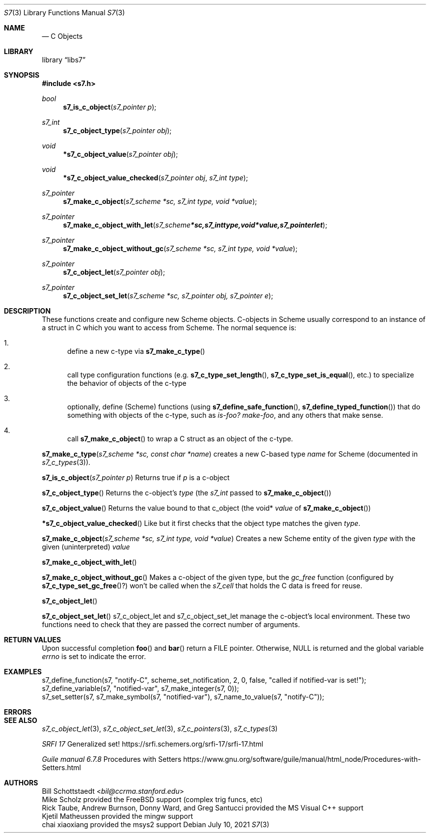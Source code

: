 .Dd July 10, 2021
.Dt S7 3
.Os
.Sh NAME
.Nd C Objects
.Sh LIBRARY
.Lb libs7
.Sh SYNOPSIS
.In s7.h
.Ft bool
.Fn s7_is_c_object "s7_pointer p"
.Ft s7_int
.Fn s7_c_object_type "s7_pointer obj"
.Ft void
.Fn *s7_c_object_value "s7_pointer obj"
.Ft void
.Fn *s7_c_object_value_checked "s7_pointer obj" "s7_int type"
.Ft s7_pointer
.Fn s7_make_c_object "s7_scheme *sc, s7_int type, void *value"
.Ft s7_pointer
.Fn s7_make_c_object_with_let "s7_scheme *sc, s7_int type, void *value, s7_pointer let"
.Ft s7_pointer
.Fn s7_make_c_object_without_gc "s7_scheme *sc, s7_int type, void *value"
.Ft s7_pointer
.Fn s7_c_object_let "s7_pointer obj"
.Ft s7_pointer
.Fn s7_c_object_set_let "s7_scheme *sc, s7_pointer obj, s7_pointer e"
.Sh DESCRIPTION
These functions create and configure new Scheme objects.
C-objects in Scheme usually correspond to an instance of a struct in C which you want to access from Scheme. The normal sequence is:
.Bl -enum --offset indent
.It
define a new c-type via
.Fn s7_make_c_type
.It
call type configuration functions (e.g.
.Fn s7_c_type_set_length ,
.Fn s7_c_type_set_is_equal ,
etc.) to specialize the behavior of objects of the c-type
.It
optionally, define (Scheme) functions (using
.Fn s7_define_safe_function ,
.Sm off
.Fn s7_define_typed_function
)
.Sm on
that do something with objects of the c-type, such as
.Em is-foo?
.Em make-foo ,
and any others that make sense.
.It
call
.Fn s7_make_c_object
to wrap a C struct as an object of the c-type.
.El
.Pp
.Fn s7_make_c_type "s7_scheme *sc, const char *name"
creates a new C-based type
.Em name
for Scheme (documented in
.Sm off
.Xr s7_c_types 3
).
.Sm on
.Pp
.Fn s7_is_c_object "s7_pointer p"
Returns true if
.Em p
is a c-object
.Pp
.Fn s7_c_object_type
Returns the c-object's
.Em type
(the
.Em s7_int
passed to
.Sm off
.Fn s7_make_c_object
)
.Sm on
.Pp
.Fn s7_c_object_value
Returns the value bound to that c_object (the void*
.Em value
of
.Sm off
.Fn s7_make_c_object
)
.Sm on
.Pp
.Fn *s7_c_object_value_checked
Like
.F s7_c_object_value ,
but it first checks that the object type matches the given
.Em type .
.Pp
.Fn s7_make_c_object "s7_scheme *sc, s7_int type, void *value"
Creates a new Scheme entity of the given
.Em type
with the given (uninterpreted)
.Em value
.Pp
.Fn s7_make_c_object_with_let
.Pp
.Fn s7_make_c_object_without_gc
Makes a c-object of the given type, but the
.Em gc_free
function (configured by
.Fn s7_c_type_set_gc_free ? )
won't be called when the
.Em s7_cell
that holds the C data is freed for reuse.
.Pp
.Fn s7_c_object_let
.Pp
.Fn s7_c_object_set_let
s7_c_object_let and s7_c_object_set_let manage the c-object's local environment. These two functions need to check that they are passed the correct number of arguments.
.Pp
.Sh RETURN VALUES
Upon successful completion
.Fn foo
and
.Fn bar
return a
.Tn FILE
pointer.
Otherwise,
.Dv NULL
is returned and the global variable
.Va errno
is set to indicate the error.
.Sh EXAMPLES
 s7_define_function(s7, "notify-C", scheme_set_notification, 2, 0, false, "called if notified-var is set!");
 s7_define_variable(s7, "notified-var", s7_make_integer(s7, 0));
 s7_set_setter(s7, s7_make_symbol(s7, "notified-var"), s7_name_to_value(s7, "notify-C"));
.Sh ERRORS
.Sh SEE ALSO
.Xr s7_c_object_let 3 ,
.Xr s7_c_object_set_let 3 ,
.Xr s7_c_pointers 3 ,
.Xr s7_c_types 3
.Pp
.Em SRFI 17
Generalized set! https://srfi.schemers.org/srfi-17/srfi-17.html
.Pp
.Em Guile manual 6.7.8
Procedures with Setters https://www.gnu.org/software/guile/manual/html_node/Procedures-with-Setters.html
.Sh AUTHORS
.An Bill Schottstaedt Aq Mt bil@ccrma.stanford.edu
.An Mike Scholz
provided the FreeBSD support (complex trig funcs, etc)
.An Rick Taube, Andrew Burnson, Donny Ward, and Greg Santucci
provided the MS Visual C++ support
.An Kjetil Matheussen
provided the mingw support
.An chai xiaoxiang
provided the msys2 support
